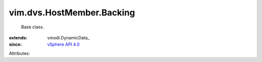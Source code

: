 
vim.dvs.HostMember.Backing
==========================
  Base class.
:extends: vmodl.DynamicData_
:since: `vSphere API 4.0 <vim/version.rst#vimversionversion5>`_

Attributes:
